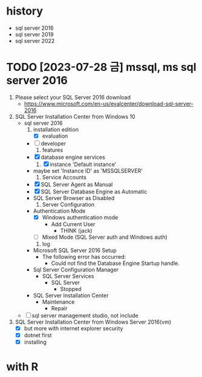 * history

- sql server 2016
- sql server 2019
- sql server 2022

* TODO [2023-07-28 금] mssql, ms sql server 2016

1. Please select your SQL Server 2016 download 
   - https://www.microsoft.com/en-us/evalcenter/download-sql-server-2016
2. SQL Server Installation Center from Windows 10
   - sql server 2016
     1) installation edition
        - [X] evaluation
	- [ ] developer
     2) features
	- [X] database engine services
     3) [X] instance 'Default instance'
	- maybe set 'Instance ID' as 'MSSQLSERVER'
     4) Service Accounts
	- [X] SQL Server Agent as Manual
	- [X] SQL Server Database Engine as Automatic
	- SQL Server Browser as Disabled
     5) Server Configuration
	- Authentication Mode
	  - [X] Windows authentication mode
	    - Add Current User
	      - THINK\jack (jack)
	  - [ ] Mixed Mode (SQL Server auth and Windows auth)
     6) log
	- Microsoft SQL Server 2016 Setup
	  - The following error has occurred:
	    - Could not find the Database Engine Startup handle.
	- Sql Server Configuration Manager
	  - SQL Server Services
	    - SQL Server
	      - Stopped
	- SQL Server Installation Center
	  - Maintenance
	    - Repair
   - [ ] sql server management studio, not include
3. SQL Server Installation Center from Windows Server 2016(vm)
   - [X] but more with internet explorer security
   - [X] dotnet first
   - [X] installing

* with R
